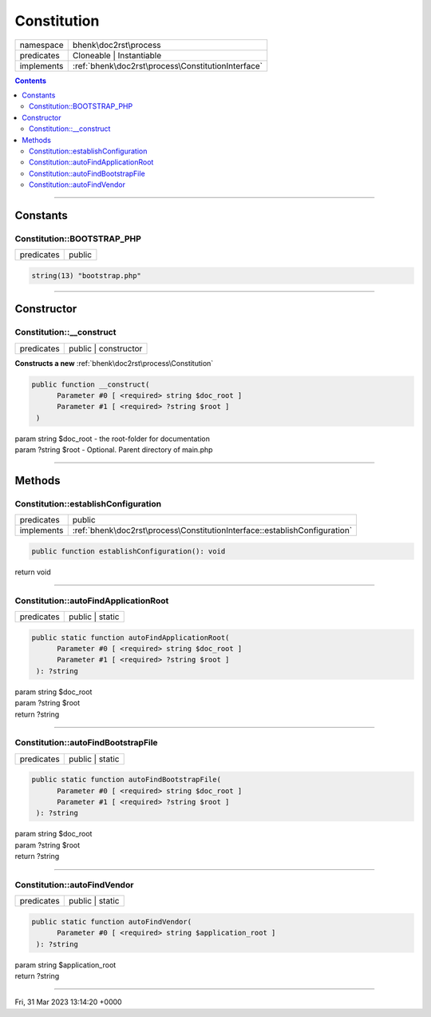 .. required styles !!
.. raw:: html

    <style> .block {color:lightgrey; font-size: 0.6em; display: block; align-items: center; background-color:black; width:8em; height:8em;padding-left:7px;} </style>
    <style> .tag0 {color:grey; font-size: 0.9em; font-family: "Courier New", monospace;} </style>
    <style> .tag3 {color:grey; font-size: 0.9em; display: inline-block; width:3.1ch; font-family: "Courier New", monospace;} </style>
    <style> .tag4 {color:grey; font-size: 0.9em; display: inline-block; width:4.1ch; font-family: "Courier New", monospace;} </style>
    <style> .tag5 {color:grey; font-size: 0.9em; display: inline-block; width:5.1ch; font-family: "Courier New", monospace;} </style>
    <style> .tag6 {color:grey; font-size: 0.9em; display: inline-block; width:6.1ch; font-family: "Courier New", monospace;} </style>
    <style> .tag7 {color:grey; font-size: 0.9em; display: inline-block; width:7.1ch; font-family: "Courier New", monospace;} </style>
    <style> .tag8 {color:grey; font-size: 0.9em; display: inline-block; width:8.1ch; font-family: "Courier New", monospace;} </style>
    <style> .tag9 {color:grey; font-size: 0.9em; display: inline-block; width:9.1ch; font-family: "Courier New", monospace;} </style>
    <style> .tag10 {color:grey; font-size: 0.9em; display: inline-block; width:10.1ch; font-family: "Courier New", monospace;} </style>
    <style> .tag11 {color:grey; font-size: 0.9em; display: inline-block; width:11.1ch; font-family: "Courier New", monospace;} </style>
    <style> .tag12 {color:grey; font-size: 0.9em; display: inline-block; width:12.1ch; font-family: "Courier New", monospace;} </style>
    <style> .tagsign {color:grey; font-size: 0.9em; display: inline-block; width:3.2em;} </style>
    <style> .param {color:#005858; background-color:#F8F8F8; font-size: 0.8em; border:1px solid #D0D0D0;padding-left: 5px; padding-right: 5px;} </style>
    <style> .tech {color:#005858; background-color:#F8F8F8; font-size: 0.9em; border:1px solid #D0D0D0;padding-left: 5px; padding-right: 5px;} </style>

.. end required styles

.. required roles !!
.. role:: block
.. role:: tag0
.. role:: tag3
.. role:: tag4
.. role:: tag5
.. role:: tag6
.. role:: tag7
.. role:: tag8
.. role:: tag9
.. role:: tag10
.. role:: tag11
.. role:: tag12
.. role:: tagsign
.. role:: param
.. role:: tech

.. end required roles

.. _bhenk\doc2rst\process\Constitution:

Constitution
============

.. table::
   :widths: auto
   :align: left

   ========== ================================================== 
   namespace  bhenk\\doc2rst\\process                            
   predicates Cloneable | Instantiable                           
   implements :ref:`bhenk\doc2rst\process\ConstitutionInterface` 
   ========== ================================================== 


.. contents::


----


.. _bhenk\doc2rst\process\Constitution::Constants:

Constants
+++++++++


.. _bhenk\doc2rst\process\Constitution::BOOTSTRAP_PHP:

Constitution::BOOTSTRAP_PHP
---------------------------

.. table::
   :widths: auto
   :align: left

   ========== ====== 
   predicates public 
   ========== ====== 





.. code-block:: php

   string(13) "bootstrap.php" 




----


.. _bhenk\doc2rst\process\Constitution::Constructor:

Constructor
+++++++++++


.. _bhenk\doc2rst\process\Constitution::__construct:

Constitution::__construct
-------------------------

.. table::
   :widths: auto
   :align: left

   ========== ==================== 
   predicates public | constructor 
   ========== ==================== 


**Constructs a new** :ref:`bhenk\doc2rst\process\Constitution`


.. code-block:: php

   public function __construct(
         Parameter #0 [ <required> string $doc_root ]
         Parameter #1 [ <required> ?string $root ]
    )


| :tag5:`param` string :param:`$doc_root` - the root-folder for documentation
| :tag5:`param` ?\ string :param:`$root` - Optional. Parent directory of main.php


----


.. _bhenk\doc2rst\process\Constitution::Methods:

Methods
+++++++


.. _bhenk\doc2rst\process\Constitution::establishConfiguration:

Constitution::establishConfiguration
------------------------------------

.. table::
   :widths: auto
   :align: left

   ========== ========================================================================== 
   predicates public                                                                     
   implements :ref:`bhenk\doc2rst\process\ConstitutionInterface::establishConfiguration` 
   ========== ========================================================================== 








.. code-block:: php

   public function establishConfiguration(): void


| :tag6:`return` void


----


.. _bhenk\doc2rst\process\Constitution::autoFindApplicationRoot:

Constitution::autoFindApplicationRoot
-------------------------------------

.. table::
   :widths: auto
   :align: left

   ========== =============== 
   predicates public | static 
   ========== =============== 


.. code-block:: php

   public static function autoFindApplicationRoot(
         Parameter #0 [ <required> string $doc_root ]
         Parameter #1 [ <required> ?string $root ]
    ): ?string


| :tag6:`param` string :param:`$doc_root`
| :tag6:`param` ?\ string :param:`$root`
| :tag6:`return` ?\ string


----


.. _bhenk\doc2rst\process\Constitution::autoFindBootstrapFile:

Constitution::autoFindBootstrapFile
-----------------------------------

.. table::
   :widths: auto
   :align: left

   ========== =============== 
   predicates public | static 
   ========== =============== 


.. code-block:: php

   public static function autoFindBootstrapFile(
         Parameter #0 [ <required> string $doc_root ]
         Parameter #1 [ <required> ?string $root ]
    ): ?string


| :tag6:`param` string :param:`$doc_root`
| :tag6:`param` ?\ string :param:`$root`
| :tag6:`return` ?\ string


----


.. _bhenk\doc2rst\process\Constitution::autoFindVendor:

Constitution::autoFindVendor
----------------------------

.. table::
   :widths: auto
   :align: left

   ========== =============== 
   predicates public | static 
   ========== =============== 


.. code-block:: php

   public static function autoFindVendor(
         Parameter #0 [ <required> string $application_root ]
    ): ?string


| :tag6:`param` string :param:`$application_root`
| :tag6:`return` ?\ string


----

:block:`Fri, 31 Mar 2023 13:14:20 +0000` 
